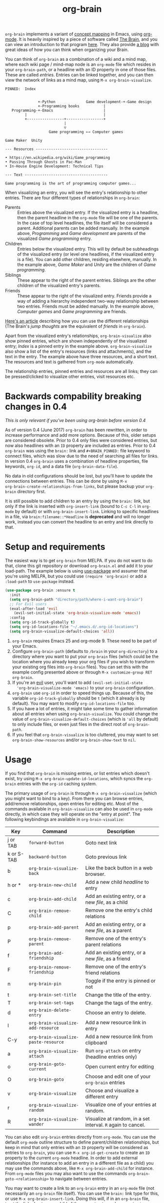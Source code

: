 #+TITLE:org-brain [[http://melpa.org/#/org-brain][file:http://melpa.org/packages/org-brain-badge.svg]]

=org-brain= implements a variant of [[https://en.wikipedia.org/wiki/Concept_map][concept mapping]] in Emacs, using [[http://orgmode.org/][org-mode]]. It
is heavily inspired by a piece of software called [[http://thebrain.com/][The Brain]], and you can view an
introduction to that program [[https://www.youtube.com/watch?v=GFqLUBKCFdA][here]]. They also provide [[https://blog.thebrain.com/][a blog]] with great ideas of
how you can think when organizing your Brain.

You can think of =org-brain= as a combination of a wiki and a mind map, where
each wiki page / mind-map node is an =org-mode= file which resides in your
=org-brain-path=, or a headline with an ID property in one of those files. These
are called /entries/. Entries can be linked together, and you can then
view the network of links as a mind map, using =M-x org-brain-visualize=.

#+BEGIN_EXAMPLE
  PINNED:  Index


                 +-Python              Game development-+-Game design
                 +-Programming books           |
     Programming-+-Emacs                       |
           |                                   |
           +-----------------+-----------------+
                             |
                             ▽
                      Game programming ←→ Computer games

  Game Maker  Unity

  --- Resources ---------------------------------

  • https://en.wikipedia.org/wiki/Game_programming
  • Passing Through Ghosts in Pac-Man
  • In-House Engine Development: Technical Tips

  --- Text --------------------------------------

  Game programming is the art of programming computer games...
#+END_EXAMPLE

When visualizing an entry, you will see the entry's relationship to other
entries. There are four different types of relationships in =org-brain=:

- Parents :: Entries above the visualized entry. If the visualized entry is a
             headline, then the parent headline in the =org-mode= file will be
             one of the parents. In the case of top level headlines, the file
             itself will be considered a parent. Additional parents can be added
             manually. In the example above, /Programming/ and /Game
             development/ are parents of the visualized /Game programming/
             entry.
- Children :: Entries below the visualized entry. This will by default be
              subheadings of the visualized entry (or level one headlines, if
              the visualized entry is a file). You can add other children,
              residing elsewhere, manually. In the example above, /Game Maker/
              and /Unity/ are the children of /Game programming/.
- Siblings :: These appear to the right of the parent entries. Siblings are the
              other children of the visualized entry's parents.
- Friends :: These appear to the right of the visualized entry. Friends provide
             a way of adding a hierarchy independent two-way relationship
             between two entries. Friends must be added manually. In the example
             above, /Computer games/ and /Game programming/ are friends.

[[https://blog.thebrain.com/thought-relationships/][Here's an article]] describing how you can use the different relationships (The
Brain's /jump thoughts/ are the equivalent of /friends/ in =org-brain=).

Apart from the visualized entry's relationships, =org-brain-visualize= also show
pinned entries, which are shown independently of the visualized entry; /Index/
is a pinned entry in the example above. =org-brain-visualize= also show a list
of the entry's resources (links and attachments), and the text in the entry. The
example above have three resources, and a short text. The resources and text is
gathered from =org-mode= automatically.

The relationship entries, pinned entries and resources are all links; they can
be pressed/clicked to visualize other entries, visit resources etc.

* Backwards compability breaking changes in 0.4

/This is only relevant if you've been using org-brain before version 0.4/

As of version 0.4 (June 2017) =org-brain= has been rewritten, in order to
increase performance and add more options. Because of this, older setups are
considered obsolete. Prior to 0.4 only files were considered entries, but now
also headlines with an =ID= property are included as entries. Prior to 0.4
=org-brain= was using the =brain:= link and =#+BRAIN_PINNED:= file keyword to
connect files, which was slow due to the need of searching all files for links.
In version 0.4 =org-brain= uses a combination of headline properties, file
keywords, =org-id=, and a data file (=org-brain-data-file=).

No data in old configurations should be lost, but you'll have to update the
connections between entries. This can be done by using =M-x
org-brain-create-relationships-from-links=, but please backup your =org-brain=
directory first.

It is still possible to add children to an entry by using the =brain:= link, but
only if the link is inserted with =org-insert-link= (bound to =C-c C-l= in
=org-mode= by default) or with =org-brain-insert-link=. Linking to specific
headlines in a file, via =brain:filename::*Headline= is *deprecated* and will no
longer work, instead you can convert the headline to an entry and link directly
to that.

* Setup and requirements

The easiest way is to get =org-brain= from MELPA. If you do not want to do that,
clone this git repository or download =org-brain.el= and add it to your
load-path. The example below is using [[https://github.com/jwiegley/use-package][use-package]] and assumer that you're using
MELPA, but you could use =(require 'org-brain)= or add a =:load-path= to
=use-package= instead.

#+BEGIN_SRC emacs-lisp
  (use-package org-brain :ensure t
    :init
    (setq org-brain-path "directory/path/where-i-want-org-brain")
    ;; For Evil users
    (eval-after-load 'evil
      (evil-set-initial-state 'org-brain-visualize-mode 'emacs))
    :config
    (setq org-id-track-globally t)
    (setq org-id-locations-file "~/.emacs.d/.org-id-locations")
    (setq org-brain-visualize-default-choices 'all))
#+END_SRC

1. =org-brain= requires Emacs 25 and org-mode 9. These need to be part of your
   Emacs.
2. Configure =org-brain-path= (defaults to =/brain= in your =org-directory=) to
   a directory where you want to put your =org-brain= files (which could be the
   location where you already keep your org files if you wish to transform your
   existing org files into =org-brain= files). You can set this with the example
   config presented above or through =M-x customize-group RET org-brain=.
3. If you're an [[https://github.com/emacs-evil/evil][evil]] user, you'll want to add =(evil-set-initial-state
   'org-brain-visualize-mode 'emacs)= to your =org-brain= configuration.
4. =org-brain= use =org-id= in order to speed things up. Because of this, the
   variable =org-id-track-globally= should be =t= (which it already is by
   default). You may want to modify =org-id-locations-file= too.
5. If you have a lot of entries, it might take some time to gather information
   about all entries when using =org-brain-visualize=. You could change the
   value of =org-brain-visualize-default-choices= (which is ='all= by default)
   to only include files, or even just files in the direct root of
   =org-brain-path=.
6. If you feel that =org-brain-visualize= is too cluttered, you may want to set
   =org-brain-show-resources= and/or =org-brain-show-text= to =nil=.

* Usage

If you find that =org-brain= is missing entries, or list entries which doesn't
exist, try using =M-x org-brain-update-id-locations=, which syncs the
=org-brain= entries with the =org-id= caching system.

The primary usage of =org-brain= is through =M-x org-brain-visualize= (which you
might want to bind to a key). From there you can browse entries, add/remove
relationships, open entries for editing etc. Most of the commands available in
=org-brain-visualize= can also be used in =org-mode= directly, in which case
they will operate on the "entry at point". The following keybindings are
available in =org-brain-visualize=:

| Key        | Command                              | Description                                                  |
|------------+--------------------------------------+--------------------------------------------------------------|
| j or TAB   | =forward-button=                     | Goto next link                                               |
| k or S-TAB | =backward-button=                    | Goto previous link                                           |
| b          | =org-brain-visualize-back=           | Like the back button in a web browser.                       |
| h or *     | =org-brain-new-child=                | Add a new child /headline/ to entry                          |
| c          | =org-brain-add-child=                | Add an existing entry, or a new /file/, as a child           |
| C          | =org-brain-remove-child=             | Remove one the entry's child relations                       |
| p          | =org-brain-add-parent=               | Add an existing entry, or a new /file/, as a parent          |
| P          | =org-brain-remove-parent=            | Remove one of the entry's parent relations                   |
| f          | =org-brain-add-friendship=           | Add an existing entry, or a new /file/, as a friend          |
| F          | =org-brain-remove-friendship=        | Remove one of the entry's friend relations                   |
| n          | =org-brain-pin=                      | Toggle if the entry is pinned or not                         |
| t          | =org-brain-set-title=                | Change the title of the entry.                               |
| T          | =org-brain-set-tags=                 | Change the tags of the entry.                                |
| d          | =org-brain-delete-entry=             | Choose an entry to delete.                                   |
| l          | =org-brain-visualize-add-resource=   | Add a new resource link in entry                             |
| C-y        | =org-brain-visualize-paste-resource= | Add a new resource link from clipboard                       |
| a          | =org-brain-visualize-attach=         | Run =org-attach= on entry (headline entries only)            |
| o          | =org-brain-goto-current=             | Open current entry for editing                               |
| O          | =org-brain-goto=                     | Choose and edit one of your =org-brain= entries              |
| v          | =org-brain-visualize=                | Choose and visualize a different entry                       |
| r          | =org-brain-visualize-random=         | Visualize one of your entries at random.                     |
| R          | =org-brain-visualize-wander=         | Visualize at random, in a set interval. =R= again to cancel. |

You can also edit =org-brain= entries directly from =org-mode=. You can use the
default =org-mode= outline structure to define parent/children relationships,
but keep in mind that only entries with an =ID= property will be considered as
entries to =org-brain=, you can use =M-x org-id-get-create= to create an =ID=
property to the current =org-mode= headline. In order to add external
relationships (for instance to add an entry in a different file as a child) you
may use the commands above, like =M-x org-brain-add-child= for instance. From
=org-mode= files you may also want to use the commands
=org-brain-goto-<relationsship>= to navigate between entries.

You may want to create a link to an =org-brain= entry in an =org-mode= file (not
necessarily an =org-brain= file itself). You can use the =brain:= link type for
this, or use =M-x org-brain-insert-link=. Doing this will, if in an =org-brain=
file, treat the linked entry as a child of the current entry, unless
=org-brain-brain-link-adds-child= is =nil=.

If you try to add a child/parent/friend to an entry which doesn't exist, that
entry will be created. The name of a new entry can be written like this:
=file::headline=. The =headline= will be created as a level one headline in
=file=.

If you have a headline entry, which you want to convert to a file entry, use
=M-x org-brain-headline-to-file=. Unfortunately there is currently no function
to convert a file entry into a headline entry.

Another available command is =M-x org-brain-agenda=, which can be used to run
=org-agenda= on your =org-brain= files.

** Special tags

You might have a headline which you do not really want as an entry in
=org-brain=. The most basic way to exclude such a headline is simply to not add
an =ID= property to it. However, =org-brain= also provide two tags, which you
can use to tag the headline:

- =:nobrain:= :: This tag excludes the headline, and its subheadings, from your
                 =org-brain= entries. You can change the tag name by modifying
                 =org-brain-exclude-tree-tag=.
- =:childless:= :: This tag does not exclude the headline, but it excludes the
                   subheadings. You can change the tag name by modifying
                   =org-brain-exclude-children-tag=.

The following tags modifies the kind of information that is shown when an entry
is visualized:

- =:notext:= :: Do not show the entry's text in =org-brain-visualize=. You can
                change the tag name by modifying =org-brain-exclude-text-tag=.
- =:resourceless:= :: Do not show the entry's resources in
     =org-brain-visualize=. You can change the tag name by modifying
     =org-brain-exclude-resources-tag=.
- =:showchildren:= :: By default local child entries aren't shown as text. By
     setting this tag the entry get the entire subtree as text. You can change
     the tag name by modifying =org-brain-show-children-tag=.

Please note that tags only are available for headline entries.

** Take note!

=org-brain= creates and uses several headline properties in the =PROPERTIES=
drawer of =org-mode= headlines:

- =BRAIN_PARENTS=
- =BRAIN_CHILDREN=
- =BRAIN_FRIENDS=
- =ID=

These properties are also mirrored as file keywords at the top of file entries,
for instance =#+BRAIN_CHILDREN: 00c0f06c-9bd4-4c31-aed0-15bb3361d9a2=.

These properties/keywords are /not meant to be manipulated directly/! If you
want to remove these properties, use the corresponding command instead
(=org-brain-remove-child= or similar).

You might also see that =org-brain= inserts a =RESOURCES= drawer. It is okay to
modify this drawer manually.

* Other useful packages

There's some missing functionality in =org-brain=, which you may find useful.
However there are other packages which might improve your =org-brain=
experience. Below are some suggestions (feel free to create an issue or send a
pull request if you have more examples), all of them should be available on
MELPA.

** [[https://github.com/noctuid/link-hint.el][link-hint]]

#+BEGIN_QUOTE
link-hint.el is inspired by the link hinting functionality in vim-like browsers
and browser plugins such as pentadactyl. It provides commands for using avy to
open or copy "links."
#+END_QUOTE

After installing =link-hint= you could bind =link-hint-open-link= to a key, and
use it in =org-brain-visualize-mode=. If you only want to use =link-hint= in
=org-brain-visualize-mode=, you could add the following to your init-file:

#+BEGIN_SRC emacs-lisp
  (define-key org-brain-visualize-mode-map (kbd "C-l") #'link-hint-open-link)
#+END_SRC

** [[http://www.gnuvola.org/software/aa2u/][ascii-art-to-unicode]]

#+BEGIN_QUOTE
Converts simple ASCII art line drawings in the region of the current buffer to
Unicode.
#+END_QUOTE

=ascii-art-to-unicode= is useful if you want =org-brain-visualize-mode= to look
a bit nicer. After installing, add the following to your init-file:

#+BEGIN_SRC emacs-lisp
  (defun aa2u-buffer ()
    (aa2u (point-min) (point-max)))

  (add-hook 'org-brain-after-visualize-hook #'aa2u-buffer)
#+END_SRC

** [[https://github.com/domtronn/all-the-icons.el][all-the-icons]]

#+BEGIN_QUOTE
A utility package to collect various Icon Fonts and propertize them within Emacs.
#+END_QUOTE

After installing =all-the-icons= you could decorate the resources in =org-brain=, by using
=org-brain-after-resource-button-functions=. Here's a small example:

#+BEGIN_SRC emacs-lisp
  (defun org-brain-insert-resource-icon (link)
    "Insert an icon, based on content of org-mode LINK."
    (insert (format "%s "
                    (cond ((string-prefix-p "http" link)
                           (cond ((string-match "wikipedia\\.org" link)
                                  (all-the-icons-faicon "wikipedia-w"))
                                 ((string-match "github\\.com" link)
                                  (all-the-icons-octicon "mark-github"))
                                 ((string-match "vimeo\\.com" link)
                                  (all-the-icons-faicon "vimeo"))
                                 ((string-match "youtube\\.com" link)
                                  (all-the-icons-faicon "youtube"))
                                 (t
                                  (all-the-icons-faicon "globe"))))
                          ((string-prefix-p "brain:" link)
                           (all-the-icons-fileicon "brain"))
                          (t
                           (all-the-icons-icon-for-file link))))))

  (add-hook 'org-brain-after-resource-button-functions #'org-brain-insert-resource-icon)
#+END_SRC

** [[http://jblevins.org/projects/deft/][deft]]

#+BEGIN_QUOTE
An Emacs mode for quickly browsing, filtering, and editing directories of plain
text notes, inspired by Notational Velocity.
#+END_QUOTE

After installing =deft=, you can add the function below to your init-file.

#+BEGIN_SRC emacs-lisp
  (defun org-brain-deft ()
    "Use `deft' for files in `org-brain-path'."
    (interactive)
    (let ((deft-directory org-brain-path)
          (deft-recursive t)
          (deft-extensions '("org")))
      (deft)))
#+END_SRC

** [[https://github.com/alphapapa/helm-org-rifle][helm-org-rifle]]

#+BEGIN_QUOTE
It searches both headings and contents of entries in Org buffers, and it
displays entries that match all search terms, whether the terms appear in the
heading, the contents, or both.
#+END_QUOTE

After installing =helm-org-rifle=, you can add the function below to your
init-file.

#+BEGIN_SRC emacs-lisp
  (defun helm-org-rifle-brain ()
    "Rifle files in `org-brain-path'."
    (interactive)
    (helm-org-rifle-directories (list org-brain-path)))
#+END_SRC

** [[https://github.com/scallywag/org-board][org-board]]
#+BEGIN_QUOTE
org-board is a bookmarking and web archival system for Emacs Org mode, building
on ideas from Pinboard. It archives your bookmarks so that you can access them
even when you're not online, or when the site hosting them goes down.
#+END_QUOTE

* Similar packages

The Emacs Wiki has an article about [[https://www.emacswiki.org/emacs/WikiModes][wiki modes in Emacs]].

** [[https://github.com/caiorss/org-wiki][org-wiki]]

#+BEGIN_QUOTE
Org-wiki is a org-mode extension that provides tools to manage and build
personal wiki or desktop wiki where each wiki page is a org-mode file.
#+END_QUOTE

** [[https://github.com/gregdetre/emacs-freex][emacs-freex]]

Emacs freex is a Pymacs/SQLite/Elisp system that implements a transcluding wiki.
Emacs-freex is not compatible at this time with org-mode. Despite this,
emacs-freex is an impressive system for maintaining a wiki. Further, because the
data is stored both in files on disk and in an SQLite database, it opens the
possibility for implementing something like =org-brain='s visualize interface
(ala TheBrain's "plex") by talking with SQLite, via Pymacs, to return the
relationships between nodes. This would consistute a lot of work to implement
but would be very impressive. If someone was to also add LaTeX rendering inside
=emacs-freex= =nuggets= also, those two additional features would make
=emacs-freex= more compelling. As it is, practically speaking, you may think of
=org-brain= as implementing many of the features of =emacs-freex=, but with all
of =org-mode='s goodness included.
